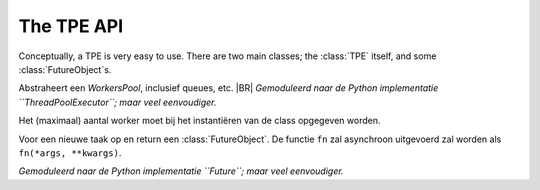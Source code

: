 .. Copyright (C) 2017-2019: ALbert Mietus.

.. _TPE_API:

The TPE API
===========

Conceptually, a TPE is very easy to use. There are two main classes; the :class:`TPE` itself, and some :class:`FutureObject`\s.


.. class:: TPE

   Abstraheert een *WorkersPool*, inclusief queues, etc.
   |BR|
   *Gemoduleerd naar de Python implementatie ``ThreadPoolExecutor``; maar veel eenvoudiger.*

   Het (maximaal) aantal worker moet bij het instantiëren van de class opgegeven worden.

   .. method:: submit(fn, *args, **kwargs)

   Voor een nieuwe taak op en return een :class:`FutureObject`.  De functie ``fn`` zal asynchroon
   uitgevoerd zal worden als ``fn(*args, **kwargs)``.

.. class:: FutureObject

   *Gemoduleerd naar de Python implementatie ``Future``; maar veel eenvoudiger.*

   .. method:: done()

      Return ``True`` als de taak afgerond is; anders ``False``. Wacht nooit op een taak.

   .. method:: result(timeout=0)

      Return het resultaat van de bijbehorende taak, als dat al beschikbaar is. Als die taak nog
      niet afgerond is, dat zal daar maximaal *timeout* seconden op gewacht worden. Als de taak dan
      nog niet afgerond is, zal ``None`` terug geven worden

